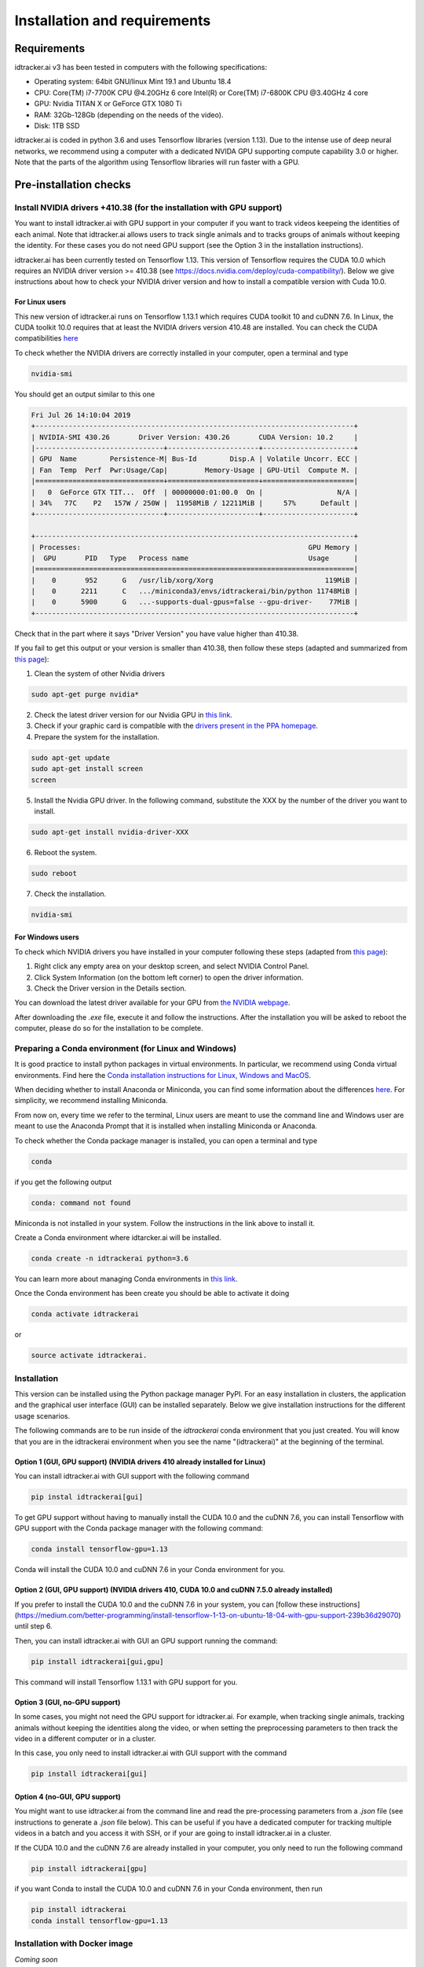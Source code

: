 Installation and requirements
=============================

Requirements
------------
idtracker.ai v3 has been tested in computers with the following specifications:

- Operating system: 64bit GNU/linux Mint 19.1 and Ubuntu 18.4
- CPU: Core(TM) i7-7700K CPU @4.20GHz 6 core Intel(R) or Core(TM) i7-6800K CPU @3.40GHz 4 core
- GPU: Nvidia TITAN X or GeForce GTX 1080 Ti
- RAM: 32Gb-128Gb (depending on the needs of the video).
- Disk: 1TB SSD

idtracker.ai is coded in python 3.6 and uses Tensorflow libraries
(version 1.13). Due to the intense use of deep neural networks, we recommend using a computer with a dedicated NVIDA GPU supporting compute capability 3.0 or higher. Note that the parts of the algorithm using Tensorflow libraries will run faster with a GPU.


Pre-installation checks
-----------------------

**Install NVIDIA drivers +410.38 (for the installation with GPU support)**
~~~~~~~~~~~~~~~~~~~~~~~~~~~~~~~~~~~~~~~~~~~~~~~~~~~~~~~~~~~~~~~~~~~~~~~~~~

You want to install idtracker.ai with GPU support in your computer if you want to track videos keepeing the identities of each animal. Note that idtracker.ai allows users to track single animals and to tracks groups of animals without keeping the identity. For these cases you do not need GPU support (see the Option 3 in the installation instructions).

idtracker.ai has been currently tested on Tensorflow 1.13. This version of Tensorflow requires the CUDA 10.0 which requires an NVIDIA driver version >= 410.38 (see https://docs.nvidia.com/deploy/cuda-compatibility/). Below we give instructions about how to check your NVIDIA driver version and how to install a compatible version with Cuda 10.0.

**For Linux users**
*******************

This new version of idtracker.ai runs on Tensorflow 1.13.1 which requires CUDA toolkit 10 and cuDNN 7.6. In Linux, the CUDA toolkit 10.0 requires that at least the NVIDIA drivers version 410.48 are installed. You can check the CUDA compatibilities `here <https://docs.nvidia.com/deploy/cuda-compatibility/>`_

To check whether the NVIDIA drivers are correctly installed in your computer, open a terminal and type

.. code-block:: bash

    nvidia-smi

You should get an output similar to this one

.. code-block:: bash

    Fri Jul 26 14:10:04 2019
    +-----------------------------------------------------------------------------+
    | NVIDIA-SMI 430.26       Driver Version: 430.26       CUDA Version: 10.2     |
    |-------------------------------+----------------------+----------------------+
    | GPU  Name        Persistence-M| Bus-Id        Disp.A | Volatile Uncorr. ECC |
    | Fan  Temp  Perf  Pwr:Usage/Cap|         Memory-Usage | GPU-Util  Compute M. |
    |===============================+======================+======================|
    |   0  GeForce GTX TIT...  Off  | 00000000:01:00.0  On |                  N/A |
    | 34%   77C    P2   157W / 250W |  11958MiB / 12211MiB |     57%      Default |
    +-------------------------------+----------------------+----------------------+

    +-----------------------------------------------------------------------------+
    | Processes:                                                       GPU Memory |
    |  GPU       PID   Type   Process name                             Usage      |
    |=============================================================================|
    |    0       952      G   /usr/lib/xorg/Xorg                           119MiB |
    |    0      2211      C   .../miniconda3/envs/idtrackerai/bin/python 11748MiB |
    |    0      5900      G   ...-supports-dual-gpus=false --gpu-driver-    77MiB |
    +-----------------------------------------------------------------------------+

Check that in the part where it says "Driver Version" you have value higher than 410.38.

If you fail to get this output or your version is smaller than 410.38, then follow these steps (adapted and summarized from `this page <https://www.mvps.net/docs/install-nvidia-drivers-ubuntu-18-04-lts-bionic-beaver-linux/>`_):

1. Clean the system of other Nvidia drivers

.. code-block:: bash

    sudo apt-get purge nvidia*

2. Check the latest driver version for our Nvidia GPU in `this link <https://www.nvidia.com/object/unix.html>`_.

3. Check if your graphic card is compatible with the `drivers present in the PPA homepage <https://launchpad.net/~graphics-drivers/+archive/ubuntu/ppa>`_.

4. Prepare the system for the installation.

.. code-block:: bash

    sudo apt-get update
    sudo apt-get install screen
    screen

5. Install the Nvidia GPU driver. In the following command, substitute the XXX by the number of the driver you want to install.

.. code-block:: bash

    sudo apt-get install nvidia-driver-XXX

6. Reboot the system.

.. code-block:: bash

    sudo reboot

7. Check the installation.

.. code-block:: bash

    nvidia-smi

**For Windows users**
*********************

To check which NVIDIA drivers you have installed in your computer following these steps (adapted from `this page <https://www.drivereasy.com/knowledge/how-to-check-nvidia-driver-version-easily/>`_):

1. Right click any empty area on your desktop screen, and select NVIDIA Control Panel.

2. Click System Information (on the bottom left corner) to open the driver information.

3. Check the Driver version in the Details section.

You can download the latest driver available for your GPU from `the NVIDIA webpage <https://www.nvidia.com/Download/index.aspx>`_.

After downloading the *.exe* file, execute it and follow the instructions. After the installation you will be asked to reboot the computer, please do so for the installation to be complete.


**Preparing a Conda environment (for Linux and Windows)**
~~~~~~~~~~~~~~~~~~~~~~~~~~~~~~~~~~~~~~~~~~~~~~~~~~~~~~~~~

It is good practice to install python packages in virtual environments. In particular,
we recommend using Conda virtual environments. Find here the `Conda installation
instructions for Linux, Windows and MacOS <https://docs.conda.io/projects/conda/en/latest/user-guide/install/>`_.

When deciding whether to install Anaconda or Miniconda, you can find some information about the differences
`here <https://stackoverflow.com/questions/45421163/anaconda-vs-miniconda>`_. For simplicity, we recommend
installing Miniconda.

From now on, every time we refer to the terminal, Linux users are meant to use the command line and Windows user are meant to use the Anaconda Prompt that it is installed when installing Miniconda or Anaconda.

To check whether the Conda package manager is installed, you can open a terminal and type

.. code-block:: bash

    conda

if you get the following output

.. code-block:: bash

    conda: command not found

Miniconda is not installed in your system. Follow the instructions in the link above to install it.

Create a Conda environment where idtarcker.ai will be installed.

.. code-block:: bash

    conda create -n idtrackerai python=3.6

You can learn more about managing Conda environments in `this link <https://docs.conda.io/projects/conda/en/latest/user-guide/tasks/manage-environments.html>`_.

Once the Conda environment has been create you should be able to activate it doing

.. code-block:: bash

    conda activate idtrackerai

or

.. code-block:: bash

    source activate idtrackerai.


**Installation**
~~~~~~~~~~~~~~~~

This version can be installed using the Python package manager PyPI. For an easy
installation in clusters, the application and the graphical user interface (GUI)
can be installed separately. Below we give installation instructions
for the different usage scenarios.

The following commands are to be run inside of the *idtrackerai* conda environment that you just created. You will know that you are in the idtrackerai environment when you see the name "(idtrackerai)" at the beginning of the terminal.

.. figure:: ./_static/how_to_install/conda_environment.png
   :scale: 100 %
   :align: center
   :alt: conda environment

**Option 1 (GUI, GPU support) (NVIDIA drivers 410 already installed for Linux)**
********************************************************************************

You can install idtracker.ai with GUI support with the following command

.. code-block:: bash

    pip instal idtrackerai[gui]

To get GPU support without having to manually install the CUDA 10.0 and the cuDNN 7.6, you can install Tensorflow with GPU support with the Conda package manager with the following command:

.. code-block:: bash

    conda install tensorflow-gpu=1.13

Conda will install the CUDA 10.0 and cuDNN 7.6 in your Conda environment for you.

**Option 2 (GUI, GPU support) (NVIDIA drivers 410, CUDA 10.0 and cuDNN 7.5.0 already installed)**
*************************************************************************************************

If you prefer to install the CUDA 10.0 and the cuDNN 7.6 in your system, you can [follow these instructions](https://medium.com/better-programming/install-tensorflow-1-13-on-ubuntu-18-04-with-gpu-support-239b36d29070) until step 6.

Then, you can install idtracker.ai with GUI an GPU support running the command:

.. code-block:: bash

    pip install idtrackerai[gui,gpu]

This command will install Tensorflow 1.13.1 with GPU support for you.

**Option 3 (GUI, no-GPU support)**
**********************************

In some cases, you might not need the GPU support for idtracker.ai. For example, when tracking single animals, tracking animals without keeping the identities along the video, or when setting the preprocessing parameters to then track the video in a different computer or in a cluster.

In this case, you only need to install idtracker.ai with GUI support with the command

.. code-block:: bash

    pip install idtrackerai[gui]

**Option 4 (no-GUI, GPU support)**
**********************************

You might want to use idtracker.ai from the command line and read the pre-processing parameters from a *.json* file (see instructions to generate a *.json* file below). This can be useful if you have a dedicated computer for tracking multiple videos in a batch and you access it with SSH, or if your are going to install idtracker.ai in a cluster.

If the CUDA 10.0 and the cuDNN 7.6 are already installed in your computer, you only need to run the following command

.. code-block:: bash

    pip install idtrackerai[gpu]

if you want Conda to install the CUDA 10.0 and cuDNN 7.6 in your Conda environment, then run

.. code-block:: bash

    pip install idtrackerai
    conda install tensorflow-gpu=1.13


**Installation with Docker image**
~~~~~~~~~~~~~~~~~~~~~~~~~~~~~~~~~~

*Coming soon*

**Troubleshooting the installation**
~~~~~~~~~~~~~~~~~~~~~~~~~~~~~~~~~~~~

*coming soon*

**Uninstall and remove the software**
~~~~~~~~~~~~~~~~~~~~~~~~~~~~~~~~~~~~~

As idtracker.ai can be now installed using a PyPI, to uninstall it you just need to execute

.. code-block:: bash

    pip uninstall idtrackerai

If you installed idtracker.ai inside of a Conda environment, you can also remove the environment by doing

.. code-block:: bash

    conda remove -n name-of-the-environment --all
